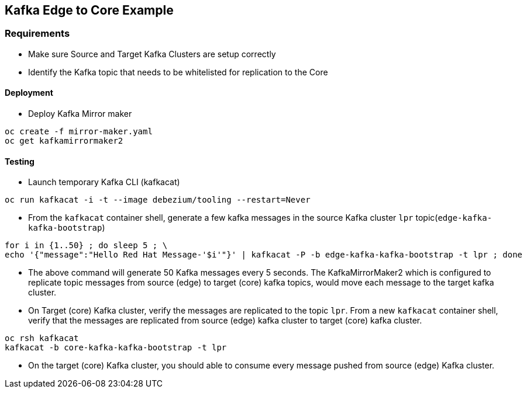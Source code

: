 == Kafka Edge to Core Example

=== Requirements

- Make sure Source and Target Kafka Clusters are setup correctly
- Identify the Kafka topic that needs to be whitelisted for replication to the Core

==== Deployment

* Deploy Kafka Mirror maker

[source,bash]
----
oc create -f mirror-maker.yaml
oc get kafkamirrormaker2
----

==== Testing

* Launch temporary Kafka CLI (kafkacat)

[source,bash]
----
oc run kafkacat -i -t --image debezium/tooling --restart=Never
----

* From the `kafkacat` container shell, generate a few kafka messages in the source Kafka cluster  `lpr` topic(`edge-kafka-kafka-bootstrap`)

[source,bash]
----
for i in {1..50} ; do sleep 5 ; \
echo '{"message":"Hello Red Hat Message-'$i'"}' | kafkacat -P -b edge-kafka-kafka-bootstrap -t lpr ; done
----
* The above command will generate 50 Kafka messages every 5 seconds. The KafkaMirrorMaker2 which is configured to replicate topic messages from source (edge) to target (core) kafka topics, would move each message to the target kafka cluster.

* On Target (core) Kafka cluster, verify the messages are replicated to the topic `lpr`. From a new `kafkacat` container shell, verify that the messages are replicated from source (edge) kafka cluster to target (core) kafka cluster.

[source,bash]
----
oc rsh kafkacat
kafkacat -b core-kafka-kafka-bootstrap -t lpr
----

* On the target (core) Kafka cluster, you should able to consume every message pushed from source (edge) Kafka cluster.

